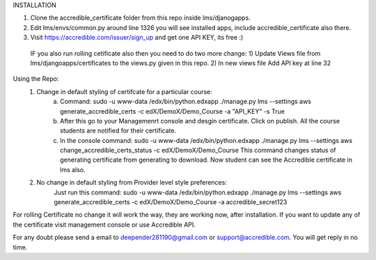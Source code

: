 INSTALLATION 

1) Clone the accredible_certificate folder from this repo inside lms/djanogapps.

2) Edit lms/envs/common.py around line 1326 you will see installed apps, include accredible_certificate also there.

3) Visit https://accredible.com/issuer/sign_up and get one API KEY, its free :)

 IF you also run rolling cetificate also then you need to do two more change:
 1) Update Views file from lms/djangoapps/certificates to the views.py given in this repo.
 2) In new views file Add API key at line 32

Using the Repo:
 1) Change in default styling of certifcate for a particular course:
      a) Command: sudo -u www-data /edx/bin/python.edxapp ./manage.py lms --settings aws generate_accredible_certs -c edX/DemoX/Demo_Course -a "API_KEY" -s True
      
      b) After this go to your Managemenrt console and desgin certificate. Click on publish.  All the course students are notified for their certificate.
      
      c) In the console command:  sudo -u www-data /edx/bin/python.edxapp ./manage.py lms --settings aws change_accredible_certs_status -c edX/DemoX/Demo_Course
         This command changes status of generating certificate from generating to download. Now student can see the Accredible certificate in lms also.
   
 2) No change in default styling from Provider level style preferences:
     Just run this command: sudo -u www-data /edx/bin/python.edxapp ./manage.py lms --settings aws generate_accredible_certs -c edX/DemoX/Demo_Course -a accredible_secret123

For rolling Certificate no change it will work the way, they are working now, after installation. If you want to update any of the certificate
visit management console or use Accredible API.

For any doubt please send a email to deepender281190@gmail.com or support@accredible.com. You will get reply in no time.

